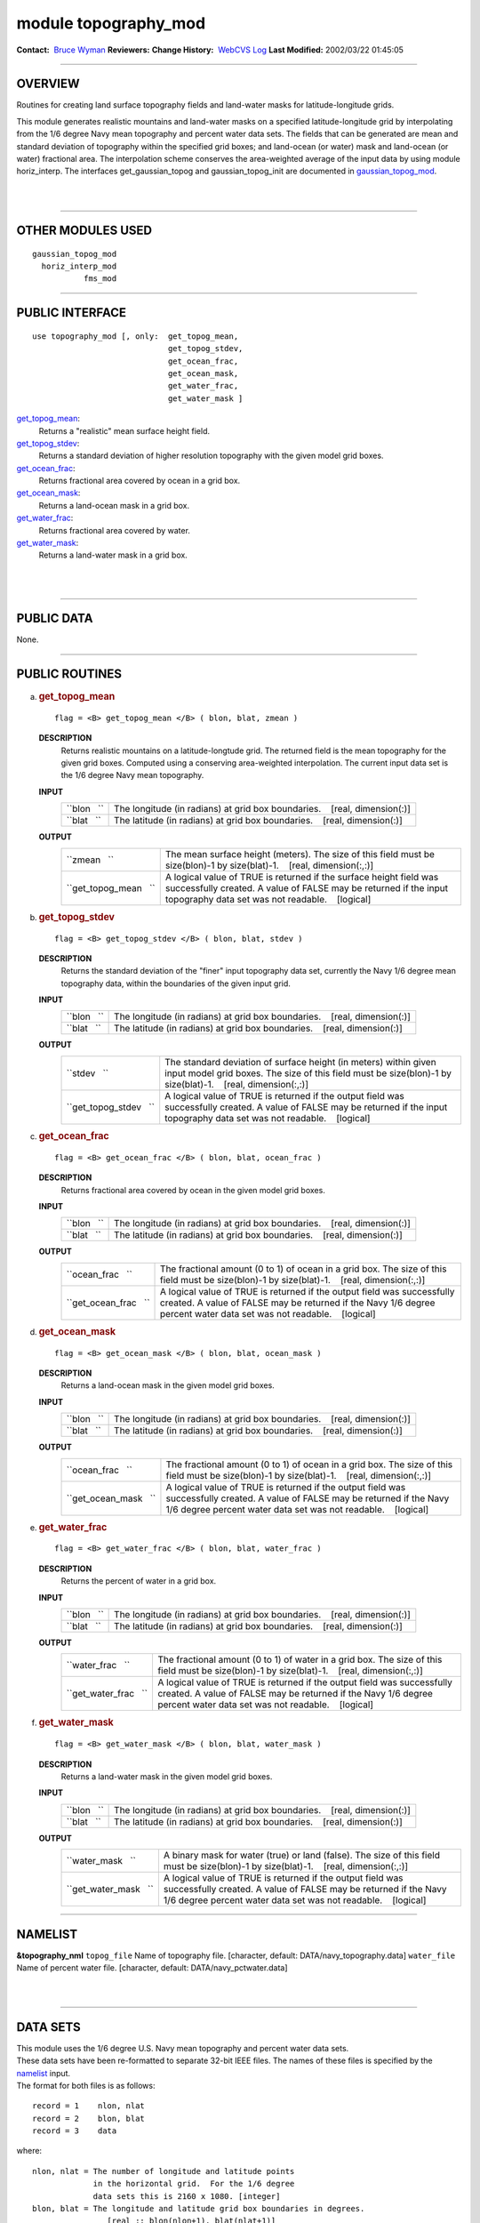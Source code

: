 module topography_mod
---------------------

.. container::

   **Contact:**  `Bruce Wyman <mailto:bw@gfdl.noaa.gov>`__
   **Reviewers:** 
   **Change History:**  `WebCVS Log <http://www.gfdl.noaa.gov/fms-cgi-bin/cvsweb.cgi/FMS/>`__
   **Last Modified:** 2002/03/22 01:45:05

--------------

OVERVIEW
^^^^^^^^

Routines for creating land surface topography fields and land-water masks for latitude-longitude grids.

.. container::

   This module generates realistic mountains and land-water masks on a specified latitude-longitude grid by
   interpolating from the 1/6 degree Navy mean topography and percent water data sets. The fields that can be generated
   are mean and standard deviation of topography within the specified grid boxes; and land-ocean (or water) mask and
   land-ocean (or water) fractional area.
   The interpolation scheme conserves the area-weighted average of the input data by using module horiz_interp.
   The interfaces get_gaussian_topog and gaussian_topog_init are documented in
   `gaussian_topog_mod <gaussian_topog.html>`__.

| 
| 

--------------

OTHER MODULES USED
^^^^^^^^^^^^^^^^^^

.. container::

   ::

      gaussian_topog_mod
        horiz_interp_mod
                 fms_mod

--------------

PUBLIC INTERFACE
^^^^^^^^^^^^^^^^

.. container::

   ::

      use topography_mod [, only:  get_topog_mean,
                                   get_topog_stdev,
                                   get_ocean_frac,
                                   get_ocean_mask,
                                   get_water_frac,
                                   get_water_mask ]

   `get_topog_mean <#get_topog_mean>`__:
      Returns a "realistic" mean surface height field.
   `get_topog_stdev <#get_topog_stdev>`__:
      Returns a standard deviation of higher resolution topography with the given model grid boxes.
   `get_ocean_frac <#get_ocean_frac>`__:
      Returns fractional area covered by ocean in a grid box.
   `get_ocean_mask <#get_ocean_mask>`__:
      Returns a land-ocean mask in a grid box.
   `get_water_frac <#get_water_frac>`__:
      Returns fractional area covered by water.
   `get_water_mask <#get_water_mask>`__:
      Returns a land-water mask in a grid box.

| 
| 

--------------

PUBLIC DATA
^^^^^^^^^^^

.. container::

   None.

--------------

PUBLIC ROUTINES
^^^^^^^^^^^^^^^

a. 

   .. rubric:: get_topog_mean
      :name: get_topog_mean

   ::

      flag = <B> get_topog_mean </B> ( blon, blat, zmean )

   **DESCRIPTION**
      Returns realistic mountains on a latitude-longtude grid. The returned field is the mean topography for the given
      grid boxes. Computed using a conserving area-weighted interpolation. The current input data set is the 1/6 degree
      Navy mean topography.
   **INPUT**
      +-----------------------------------------------------------+-----------------------------------------------------------+
      | ``blon   ``                                               | The longitude (in radians) at grid box boundaries.        |
      |                                                           |    [real, dimension(:)]                                   |
      +-----------------------------------------------------------+-----------------------------------------------------------+
      | ``blat   ``                                               | The latitude (in radians) at grid box boundaries.         |
      |                                                           |    [real, dimension(:)]                                   |
      +-----------------------------------------------------------+-----------------------------------------------------------+

   **OUTPUT**
      +-----------------------------------------------------------+-----------------------------------------------------------+
      | ``zmean   ``                                              | The mean surface height (meters). The size of this field  |
      |                                                           | must be size(blon)-1 by size(blat)-1.                     |
      |                                                           |    [real, dimension(:,:)]                                 |
      +-----------------------------------------------------------+-----------------------------------------------------------+
      | ``get_topog_mean   ``                                     | A logical value of TRUE is returned if the surface height |
      |                                                           | field was successfully created. A value of FALSE may be   |
      |                                                           | returned if the input topography data set was not         |
      |                                                           | readable.                                                 |
      |                                                           |    [logical]                                              |
      +-----------------------------------------------------------+-----------------------------------------------------------+

b. 

   .. rubric:: get_topog_stdev
      :name: get_topog_stdev

   ::

      flag = <B> get_topog_stdev </B> ( blon, blat, stdev )

   **DESCRIPTION**
      Returns the standard deviation of the "finer" input topography data set, currently the Navy 1/6 degree mean
      topography data, within the boundaries of the given input grid.
   **INPUT**
      +-----------------------------------------------------------+-----------------------------------------------------------+
      | ``blon   ``                                               | The longitude (in radians) at grid box boundaries.        |
      |                                                           |    [real, dimension(:)]                                   |
      +-----------------------------------------------------------+-----------------------------------------------------------+
      | ``blat   ``                                               | The latitude (in radians) at grid box boundaries.         |
      |                                                           |    [real, dimension(:)]                                   |
      +-----------------------------------------------------------+-----------------------------------------------------------+

   **OUTPUT**
      +-----------------------------------------------------------+-----------------------------------------------------------+
      | ``stdev   ``                                              | The standard deviation of surface height (in meters)      |
      |                                                           | within given input model grid boxes. The size of this     |
      |                                                           | field must be size(blon)-1 by size(blat)-1.               |
      |                                                           |    [real, dimension(:,:)]                                 |
      +-----------------------------------------------------------+-----------------------------------------------------------+
      | ``get_topog_stdev   ``                                    | A logical value of TRUE is returned if the output field   |
      |                                                           | was successfully created. A value of FALSE may be         |
      |                                                           | returned if the input topography data set was not         |
      |                                                           | readable.                                                 |
      |                                                           |    [logical]                                              |
      +-----------------------------------------------------------+-----------------------------------------------------------+

c. 

   .. rubric:: get_ocean_frac
      :name: get_ocean_frac

   ::

      flag = <B> get_ocean_frac </B> ( blon, blat, ocean_frac )

   **DESCRIPTION**
      Returns fractional area covered by ocean in the given model grid boxes.
   **INPUT**
      +-----------------------------------------------------------+-----------------------------------------------------------+
      | ``blon   ``                                               | The longitude (in radians) at grid box boundaries.        |
      |                                                           |    [real, dimension(:)]                                   |
      +-----------------------------------------------------------+-----------------------------------------------------------+
      | ``blat   ``                                               | The latitude (in radians) at grid box boundaries.         |
      |                                                           |    [real, dimension(:)]                                   |
      +-----------------------------------------------------------+-----------------------------------------------------------+

   **OUTPUT**
      +-----------------------------------------------------------+-----------------------------------------------------------+
      | ``ocean_frac   ``                                         | The fractional amount (0 to 1) of ocean in a grid box.    |
      |                                                           | The size of this field must be size(blon)-1 by            |
      |                                                           | size(blat)-1.                                             |
      |                                                           |    [real, dimension(:,:)]                                 |
      +-----------------------------------------------------------+-----------------------------------------------------------+
      | ``get_ocean_frac   ``                                     | A logical value of TRUE is returned if the output field   |
      |                                                           | was successfully created. A value of FALSE may be         |
      |                                                           | returned if the Navy 1/6 degree percent water data set    |
      |                                                           | was not readable.                                         |
      |                                                           |    [logical]                                              |
      +-----------------------------------------------------------+-----------------------------------------------------------+

d. 

   .. rubric:: get_ocean_mask
      :name: get_ocean_mask

   ::

      flag = <B> get_ocean_mask </B> ( blon, blat, ocean_mask )

   **DESCRIPTION**
      Returns a land-ocean mask in the given model grid boxes.
   **INPUT**
      +-----------------------------------------------------------+-----------------------------------------------------------+
      | ``blon   ``                                               | The longitude (in radians) at grid box boundaries.        |
      |                                                           |    [real, dimension(:)]                                   |
      +-----------------------------------------------------------+-----------------------------------------------------------+
      | ``blat   ``                                               | The latitude (in radians) at grid box boundaries.         |
      |                                                           |    [real, dimension(:)]                                   |
      +-----------------------------------------------------------+-----------------------------------------------------------+

   **OUTPUT**
      +-----------------------------------------------------------+-----------------------------------------------------------+
      | ``ocean_frac   ``                                         | The fractional amount (0 to 1) of ocean in a grid box.    |
      |                                                           | The size of this field must be size(blon)-1 by            |
      |                                                           | size(blat)-1.                                             |
      |                                                           |    [real, dimension(:,:)]                                 |
      +-----------------------------------------------------------+-----------------------------------------------------------+
      | ``get_ocean_mask   ``                                     | A logical value of TRUE is returned if the output field   |
      |                                                           | was successfully created. A value of FALSE may be         |
      |                                                           | returned if the Navy 1/6 degree percent water data set    |
      |                                                           | was not readable.                                         |
      |                                                           |    [logical]                                              |
      +-----------------------------------------------------------+-----------------------------------------------------------+

e. 

   .. rubric:: get_water_frac
      :name: get_water_frac

   ::

      flag = <B> get_water_frac </B> ( blon, blat, water_frac )

   **DESCRIPTION**
      Returns the percent of water in a grid box.
   **INPUT**
      +-----------------------------------------------------------+-----------------------------------------------------------+
      | ``blon   ``                                               | The longitude (in radians) at grid box boundaries.        |
      |                                                           |    [real, dimension(:)]                                   |
      +-----------------------------------------------------------+-----------------------------------------------------------+
      | ``blat   ``                                               | The latitude (in radians) at grid box boundaries.         |
      |                                                           |    [real, dimension(:)]                                   |
      +-----------------------------------------------------------+-----------------------------------------------------------+

   **OUTPUT**
      +-----------------------------------------------------------+-----------------------------------------------------------+
      | ``water_frac   ``                                         | The fractional amount (0 to 1) of water in a grid box.    |
      |                                                           | The size of this field must be size(blon)-1 by            |
      |                                                           | size(blat)-1.                                             |
      |                                                           |    [real, dimension(:,:)]                                 |
      +-----------------------------------------------------------+-----------------------------------------------------------+
      | ``get_water_frac   ``                                     | A logical value of TRUE is returned if the output field   |
      |                                                           | was successfully created. A value of FALSE may be         |
      |                                                           | returned if the Navy 1/6 degree percent water data set    |
      |                                                           | was not readable.                                         |
      |                                                           |    [logical]                                              |
      +-----------------------------------------------------------+-----------------------------------------------------------+

f. 

   .. rubric:: get_water_mask
      :name: get_water_mask

   ::

      flag = <B> get_water_mask </B> ( blon, blat, water_mask )

   **DESCRIPTION**
      Returns a land-water mask in the given model grid boxes.
   **INPUT**
      +-----------------------------------------------------------+-----------------------------------------------------------+
      | ``blon   ``                                               | The longitude (in radians) at grid box boundaries.        |
      |                                                           |    [real, dimension(:)]                                   |
      +-----------------------------------------------------------+-----------------------------------------------------------+
      | ``blat   ``                                               | The latitude (in radians) at grid box boundaries.         |
      |                                                           |    [real, dimension(:)]                                   |
      +-----------------------------------------------------------+-----------------------------------------------------------+

   **OUTPUT**
      +-----------------------------------------------------------+-----------------------------------------------------------+
      | ``water_mask   ``                                         | A binary mask for water (true) or land (false). The size  |
      |                                                           | of this field must be size(blon)-1 by size(blat)-1.       |
      |                                                           |    [real, dimension(:,:)]                                 |
      +-----------------------------------------------------------+-----------------------------------------------------------+
      | ``get_water_mask   ``                                     | A logical value of TRUE is returned if the output field   |
      |                                                           | was successfully created. A value of FALSE may be         |
      |                                                           | returned if the Navy 1/6 degree percent water data set    |
      |                                                           | was not readable.                                         |
      |                                                           |    [logical]                                              |
      +-----------------------------------------------------------+-----------------------------------------------------------+

--------------

NAMELIST
^^^^^^^^

.. container::

   **&topography_nml**
   ``topog_file``
   Name of topography file.
   [character, default: DATA/navy_topography.data]
   ``water_file``
   Name of percent water file.
   [character, default: DATA/navy_pctwater.data]

| 
| 

--------------

DATA SETS
^^^^^^^^^

.. container::

      | This module uses the 1/6 degree U.S. Navy mean topography and percent water data sets.
      | These data sets have been re-formatted to separate 32-bit IEEE files. The names of these files is specified by
        the `namelist <#NAMELIST>`__ input.
      | The format for both files is as follows:

      ::

              record = 1    nlon, nlat
              record = 2    blon, blat
              record = 3    data

      where:

      ::

              nlon, nlat = The number of longitude and latitude points
                           in the horizontal grid.  For the 1/6 degree
                           data sets this is 2160 x 1080. [integer]
              blon, blat = The longitude and latitude grid box boundaries in degrees.
                              [real :: blon(nlon+1), blat(nlat+1)]

              data       = The topography or percent water data.
                             [real :: data(nlon,nlat)]

--------------

ERROR MESSAGES
^^^^^^^^^^^^^^

.. container::

   **FATAL in get_topog_mean**
      shape(zmean) is not equal to (/size(blon)-1,size(blat)-1/))
      Check the input grid size and output field size.
   **FATAL in get_water_frac**
      shape(water_frac) is not equal to (/size(blon)-1,size(blat)-1/))
      Check the input grid size and output field size.

--------------

REFERENCES
^^^^^^^^^^

.. container::

   None.

| 
| 

--------------

COMPILER SPECIFICS
^^^^^^^^^^^^^^^^^^

.. container::

   None.

| 
| 

--------------

PRECOMPILER OPTIONS
^^^^^^^^^^^^^^^^^^^

.. container::

   None.

| 
| 

--------------

LOADER OPTIONS
^^^^^^^^^^^^^^

.. container::

   None.

--------------

TEST PROGRAM
^^^^^^^^^^^^

.. container::

      | To run this program you will need the topography and percent water data sets and use the following namelist (in
        file input.nml).
      | &gaussian_topog_nml height = 5000., 3000., 3000., 3000., olon = 90., 255., 285., 0., olat = 45., 45., -15.,
        -90., wlon = 15., 10., 5., 180., wlat = 15., 25., 25., 20., /
      | program test
      | test program for topography and gaussian_topog modules

      ::

           use topography_mod
           implicit none
           
           integer, parameter :: nlon=24, nlat=18
           real :: x(nlon), y(nlat), xb(nlon+1), yb(nlat+1), z(nlon,nlat)
           real :: hpi, rtd
           integer :: i,j
           logical :: a
           
          gaussian mountain parameters
           real, parameter :: ht=4000.
           real, parameter :: x0=90., y0=45. ! origin in degrees
           real, parameter :: xw=15., yw=15. ! half-width in degees
           real, parameter :: xr=30., yr= 0. ! ridge-width in degrees
           
          create lat/lon grid in radians
             hpi = acos(0.0)
             rtd = 90./hpi ! rad to deg
             do i=1,nlon
               xb(i) = 4.*hpi*real(i-1)/real(nlon)
             enddo
               xb(nlon+1) = xb(1)+4.*hpi
               yb(1) = -hpi
             do j=2,nlat
               yb(j) = yb(j-1) + 2.*hpi/real(nlat)
             enddo
               yb(nlat+1) = hpi
          mid-point of grid boxes
             x(1:nlon) = 0.5*(xb(1:nlon)+xb(2:nlon+1))
             y(1:nlat) = 0.5*(yb(1:nlat)+yb(2:nlat+1))
          test topography_mod routines
             a = get_topog_mean(xb,yb,z)
             call printz ('get_topog_mean')
           
             a = get_water_frac(xb,yb,z)
             z = z*100. ! in percent
             call printz ('get_water_frac')
           
             a = get_ocean_frac(xb,yb,z)
             z = z*100. ! in percent
             call printz ('get_ocean_frac')
           
          test gaussian_topog_mod routines
             a = .true.
             z = get_gaussian_topog(x,y,ht,x0,y0,xw,yw,xr,yr)
             call printz ('get_gaussian_topog')
           
             call gaussian_topog_init (x,y,z)
             call printz ('gaussian_topog_init')
           
           contains
           
          simple printout of topog/water array
             subroutine printz (lab)
             character(len=*), intent(in) :: lab
              if (a) then
                 print '(/a)', trim(lab)
              else
                 print '(/a)', 'no data available: '//trim(lab)
                 return
              endif
          print full grid
                 print '(3x,25i5)', (nint(x(i)*rtd),i=1,nlon)
               do j=nlat,1,-1
                 print '(i3,25i5)', nint(y(j)*rtd), (nint(z(i,j)),i=1,nlon)
               enddo
             end subroutine printz
           
           end program test

| 
| 

--------------

KNOWN BUGS
^^^^^^^^^^

.. container::

   Water mask produces some possible erroneous water points along the coast of Antarctic (at about 90W).

| 
| 

--------------

NOTES
^^^^^

.. container::

   None.

| 
| 

--------------

FUTURE PLANS
^^^^^^^^^^^^

.. container::

   Use of netcdf data sets.

   Incorporate other topography and ocean data sets.

| 

--------------

.. container::

   `top <#TOP>`__
